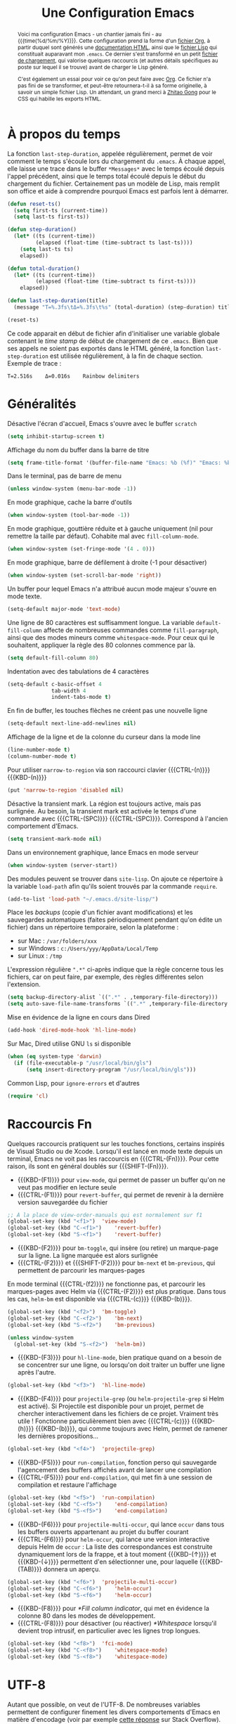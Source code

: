 #+TITLE: Une Configuration Emacs


#+BEGIN_abstract
Voici ma configuration Emacs - un chantier jamais fini - au {{{time(%d/%m/%Y)}}}. Cette configuration prend la forme d'un [[file:emacs.org][fichier Org]], à partir duquel sont générés une [[file:emacs.html][documentation HTML]], ainsi que le [[file:emacs.el][fichier Lisp]] qui constituait auparavant mon ~.emacs~. Ce dernier s'est transformé en un petit [[file:loader.el][fichier de chargement]], qui valorise quelques raccourcis (et autres détails spécifiques au poste sur lequel il se trouve) avant de charger le Lisp généré.

C'est également un essai pour voir ce qu'on peut faire avec [[http://orgmode.org/][Org]]. Ce fichier n'a pas fini de se transformer, et peut-être retournera-t-il à sa forme originelle, à savoir un simple fichier Lisp. Un attendant, un grand merci à [[http://gongzhitaao.org/orgcss][Zhitao Gong]] pour le CSS qui habille les exports HTML.
#+END_abstract

#+TOC: headlines 4

* À propos du temps

La fonction ~last-step-duration~, appelée régulièrement, permet de voir comment le temps s'écoule lors du chargement du ~.emacs~. À chaque appel, elle laisse une trace dans le buffer ~*Messages*~ avec le temps écoulé depuis l'appel précédent, ainsi que le temps total écoulé depuis le début du chargement du fichier. Certainement pas un modèle de Lisp, mais remplit son office et aide à comprendre pourquoi Emacs est parfois lent à démarrer.

#+BEGIN_SRC emacs-lisp :tangle yes
  (defun reset-ts()
    (setq first-ts (current-time))
    (setq last-ts first-ts))

  (defun step-duration()
    (let* ((ts (current-time))
		   (elapsed (float-time (time-subtract ts last-ts))))
	  (setq last-ts ts)
	  elapsed))

  (defun total-duration()
    (let* ((ts (current-time))
		   (elapsed (float-time (time-subtract ts first-ts))))
	  elapsed))

  (defun last-step-duration(title)
    (message "Τ=%.3fs\tΔ=%.3fs\t%s" (total-duration) (step-duration) title))

  (reset-ts)
#+END_SRC

Ce code apparait en début de fichier afin d'initialiser une variable globale contenant le /time stamp/ de début de chargement de ce ~.emacs~. Bien que ses appels ne soient pas exportés dans le HTML généré, la fonction ~last-step-duration~ est utilisée régulièrement, à la fin de chaque section. Exemple de trace :

#+BEGIN_EXAMPLE
Τ=2.516s	Δ=0.016s	Rainbow delimiters
#+END_EXAMPLE

* Généralités

Désactive l'écran d'accueil, Emacs s'ouvre avec le buffer ~scratch~

#+BEGIN_SRC emacs-lisp :tangle yes
  (setq inhibit-startup-screen t)
#+END_SRC

Affichage du nom du buffer dans la barre de titre

#+BEGIN_SRC emacs-lisp :tangle yes
  (setq frame-title-format '(buffer-file-name "Emacs: %b (%f)" "Emacs: %b"))
#+END_SRC

Dans le terminal, pas de barre de menu

#+BEGIN_SRC emacs-lisp :tangle yes
  (unless window-system (menu-bar-mode -1))
#+END_SRC

En mode graphique, cache la barre d'outils

#+BEGIN_SRC emacs-lisp :tangle yes
  (when window-system (tool-bar-mode -1))
#+END_SRC

En mode graphique, gouttière réduite et à gauche uniquement (nil pour remettre la taille par défaut). Cohabite mal avec ~fill-column-mode~.

#+BEGIN_SRC emacs-lisp :tangle no
  (when window-system (set-fringe-mode '(4 . 0)))
#+END_SRC

En mode graphique, barre de défilement à droite (-1 pour désactiver)

#+BEGIN_SRC emacs-lisp :tangle yes
  (when window-system (set-scroll-bar-mode 'right))
#+END_SRC

Un buffer pour lequel Emacs n'a attribué aucun mode majeur s'ouvre en mode texte.

#+BEGIN_SRC emacs-lisp :tangle yes
  (setq-default major-mode 'text-mode)
#+END_SRC

Une ligne de 80 caractères est suffisamment longue. La variable ~default-fill-column~ affecte de nombreuses commandes comme ~fill-paragraph~, ainsi que des modes mineurs comme ~whitespace-mode~. Pour ceux qui le souhaitent, appliquer la règle des 80 colonnes commence par là.

#+BEGIN_SRC emacs-lisp :tangle yes
  (setq default-fill-column 80)
#+END_SRC

Indentation avec des tabulations de 4 caractères

#+BEGIN_SRC emacs-lisp :tangle yes
  (setq-default c-basic-offset 4
			    tab-width 4
			    indent-tabs-mode t)
#+END_SRC

En fin de buffer, les touches flèches ne créent pas une nouvelle ligne

#+BEGIN_SRC emacs-lisp :tangle yes
  (setq-default next-line-add-newlines nil)
#+END_SRC

Affichage de la ligne et de la colonne du curseur dans la mode line

#+BEGIN_SRC emacs-lisp :tangle yes
  (line-number-mode t)
  (column-number-mode t)
#+END_SRC

Pour utiliser ~narrow-to-region~ via son raccourci clavier {{{CTRL-(n)}}} {{{KBD-(n)}}}

#+BEGIN_SRC emacs-lisp :tangle yes
  (put 'narrow-to-region 'disabled nil)
#+END_SRC

Désactive la transient mark. La région est toujours active, mais pas surlignée. Au besoin, la transient mark est activée le temps d'une commande avec {{{CTRL-(SPC)}}} {{{CTRL-(SPC)}}}. Correspond à l'ancien comportement d'Emacs.

#+BEGIN_SRC emacs-lisp :tangle yes
  (setq transient-mark-mode nil)
#+END_SRC

Dans un environnement graphique, lance Emacs en mode serveur

#+BEGIN_SRC emacs-lisp :tangle yes
  (when window-system (server-start))
#+END_SRC

Des modules peuvent se trouver dans ~site-lisp~. On ajoute ce répertoire à la variable ~load-path~ afin qu'ils soient trouvés par la commande ~require~.

#+BEGIN_SRC emacs-lisp :tangle yes
  (add-to-list 'load-path "~/.emacs.d/site-lisp/")
#+END_SRC

Place les /backups/ (copie d'un fichier avant modifications) et les sauvegardes automatiques (faites périodiquement pendant qu'on édite un fichier) dans un répertoire temporaire, selon la plateforme :

- sur Mac : ~/var/folders/xxx~
- sur Windows : ~c:/Users/yyy/AppData/Local/Temp~
- sur Linux : ~/tmp~

L'expression régulière ~".*"~ ci-après indique que la règle concerne tous les fichiers, car on peut faire, par exemple, des règles différentes selon l'extension.

#+BEGIN_SRC emacs-lisp :tangle yes
  (setq backup-directory-alist `((".*" . ,temporary-file-directory)))
  (setq auto-save-file-name-transforms `((".*" ,temporary-file-directory t)))
#+END_SRC

Mise en évidence de la ligne en cours dans Dired

#+BEGIN_SRC emacs-lisp :tangle yes
  (add-hook 'dired-mode-hook 'hl-line-mode)
#+END_SRC

Sur Mac, Dired utilise GNU ~ls~ si disponible

#+BEGIN_SRC emacs-lisp :tangle yes
  (when (eq system-type 'darwin)
    (if (file-executable-p "/usr/local/bin/gls")
	    (setq insert-directory-program "/usr/local/bin/gls")))
#+END_SRC

Common Lisp, pour ~ignore-errors~ et d'autres

#+BEGIN_SRC emacs-lisp :tangle yes
  (require 'cl)
#+END_SRC

#+BEGIN_SRC emacs-lisp :tangle yes :exports none
  (last-step-duration "Généralités")
#+END_SRC

* Raccourcis Fn

Quelques raccourcis pratiquent sur les touches fonctions, certains inspirés de Visual Studio ou de Xcode. Lorsqu'il est lancé en mode texte depuis un terminal, Emacs ne voit pas les raccourcis en {{{CTRL-(Fn)}}}. Pour cette raison, ils sont en général doublés sur {{{SHIFT-(Fn)}}}.

- {{{KBD-(F1)}}} pour ~view-mode~, qui permet de passer un buffer qu'on ne veut pas modifier en lecture seule
- {{{CTRL-(F1)}}} pour ~revert-buffer~, qui permet de revenir à la dernière version sauvegardée du fichier

#+BEGIN_SRC emacs-lisp :tangle yes
  ;; À la place de view-order-manuals qui est normalement sur f1
  (global-set-key (kbd "<f1>")	'view-mode)
  (global-set-key (kbd "C-<f1>")	'revert-buffer)
  (global-set-key (kbd "S-<f1>")	'revert-buffer)
#+END_SRC

- {{{KBD-(F2)}}} pour ~bm-toggle~, qui insère (ou retire) un marque-page sur la ligne. La ligne marquée est alors surlignée
- {{{CTRL-(F2)}}} et {{{SHIFT-(F2)}}} pour ~bm-next~ et ~bm-previous~, qui permettent de parcourir les marques-pages

En mode terminal {{{CTRL-(f2)}}} ne fonctionne pas, et parcourir les marques-pages avec Helm via {{{CTRL-(F2)}}} est plus pratique. Dans tous les cas, ~helm-bm~ est disponible via {{{CTRL-(c)}}} {{{KBD-(b)}}}.

#+BEGIN_SRC emacs-lisp :tangle yes
  (global-set-key (kbd "<f2>")	'bm-toggle)
  (global-set-key (kbd "C-<f2>")	'bm-next)
  (global-set-key (kbd "S-<f2>")	'bm-previous)

  (unless window-system
    (global-set-key (kbd "S-<f2>")	'helm-bm))
#+END_SRC

- {{{KBD-(F3)}}} pour ~hl-line-mode~, bien pratique quand on a besoin de se concentrer sur une ligne, ou lorsqu'on doit traiter un buffer une ligne après l'autre.

#+BEGIN_SRC emacs-lisp :tangle yes
  (global-set-key (kbd "<f3>")	'hl-line-mode)
#+END_SRC

- {{{KBD-(F4)}}} pour ~projectile-grep~ (ou ~helm-projectile-grep~ si Helm est activé). Si Projectile est disponible pour un projet, permet de chercher interactivement dans les fichiers de ce projet. Vraiment très utile ! Fonctionne particulièrement bien avec {{{CTRL-(c)}}} {{{KBD-(h)}}} {{{KBD-(b)}}}, qui comme toujours avec Helm, permet de ramener les dernières propositions...

#+BEGIN_SRC emacs-lisp :tangle yes
  (global-set-key (kbd "<f4>")	'projectile-grep)
#+END_SRC

- {{{KBD-(F5)}}} pour ~run-compilation~, fonction perso qui sauvegarde l'agencement des buffers affichés avant de lancer une compilation
- {{{CTRL-(F5)}}} pour ~end-compilation~, qui met fin à une session de compilation et restaure l'affichage

#+BEGIN_SRC emacs-lisp :tangle yes
  (global-set-key (kbd "<f5>")	'run-compilation)
  (global-set-key (kbd "C-<f5>")	'end-compilation)
  (global-set-key (kbd "S-<f5>")	'end-compilation)
#+END_SRC

- {{{KBD-(F6)}}} pour ~projectile-multi-occur~, qui lance ~occur~ dans tous les buffers ouverts appartenant au projet du buffer courant
- {{{CTRL-(F6)}}} pour ~helm-occur~, qui lance une version interactive depuis Helm de ~occur~ : La liste des correspondances est construite dynamiquement lors de la frappe, et à tout moment {{{KBD-(↑)}}} et {{{KBD-(↓)}}} permettent d'en sélectionner une, pour laquelle {{{KBD-(TAB)}}} donnera un aperçu.

#+BEGIN_SRC emacs-lisp :tangle yes
  (global-set-key (kbd "<f6>")	'projectile-multi-occur)
  (global-set-key (kbd "C-<f6>")	'helm-occur)
  (global-set-key (kbd "S-<f6>")	'helm-occur)
#+END_SRC

- {{{KBD-(F8)}}} pour [[*Fill column indicator]], qui met en évidence la colonne 80 dans les modes de développement.
- {{{CTRL-(F8)}}} pour désactiver (ou réactiver) [[*Whitespace]] lorsqu'il devient trop intrusif, en particulier avec les lignes trop longues.

#+BEGIN_SRC emacs-lisp :tangle yes
  (global-set-key (kbd "<f8>")	'fci-mode)
  (global-set-key (kbd "C-<f8>")	'whitespace-mode)
  (global-set-key (kbd "S-<f8>")	'whitespace-mode)
#+END_SRC

#+BEGIN_SRC emacs-lisp :tangle yes :exports none
  (last-step-duration "Raccourcis Fn")
#+END_SRC

* UTF-8

Autant que possible, on veut de l'UTF-8. De nombreuses variables permettent de configurer finement les divers comportements d'Emacs en matière d'encodage (voir par exemple [[https://stackoverflow.com/a/2903256][cette réponse]] sur Stack Overflow). Mais la simple directive ~set-language-environment~ réalise un paramétrage par défaut satisfaisant.

#+BEGIN_SRC emacs-lisp :tangle yes
  (set-language-environment 'utf-8)
#+END_SRC

#+BEGIN_SRC emacs-lisp :tangle yes :exports none
  (last-step-duration "UTF-8")
#+END_SRC

* Navigation dans les buffers

Lorsqu'on navigue dans les buffers, on préfère sauter les buffers ouverts automatiquement par Dired, Helm, ou autre, comme ~*compilation*~ par exemple. On définit pour cela la fonction ~navigate-nostar-buffer~, qui cherche le prochain buffer ne commençant pas par ~*~ (ou le précédent si appelé avec un argument).

#+BEGIN_SRC emacs-lisp :tangle yes
  (defun navigate-nostar-buffer (&optional previous)
    "Navigate to next \"no star\" buffer, or previous one if PREVIOUS is t."
    (let ((start-buffer (buffer-name)))
	  (cl-flet ((next-f () (if previous (next-buffer) (previous-buffer))))
	    (next-f)
	    (while
		    (and (string-match-p "^\*" (buffer-name))
			     (not (equal start-buffer (buffer-name))))
		  (next-f)))))

  (defun navigate-next-nostar-buffer ()
    "Navigate to next \"no star\" buffer."
    (interactive)
    (navigate-nostar-buffer))

  (defun navigate-previous-nostar-buffer ()
    "Navigate to previous \"no star\" buffer."
    (interactive)
    (navigate-nostar-buffer t))
#+END_SRC

Puis on utilise [[https://www.gnu.org/software/emacs/manual/html_node/elisp/Remapping-Commands.html][~remap~]] pour réaffecter les raccourcis de ~next-buffer~ et ~previous-buffer~, {{{CTRL-(x)}}} {{{KBD-(←)}}} et {{{CTRL-(x)}}} {{{KBD-(→)}}} respectivement.

#+BEGIN_SRC emacs-lisp :tangle yes
  (global-set-key [remap next-buffer] 'navigate-next-nostar-buffer)
  (global-set-key [remap previous-buffer] 'navigate-previous-nostar-buffer)
#+END_SRC

#+BEGIN_SRC emacs-lisp :tangle yes :exports none
  (last-step-duration "Navigation dans les buffers")
#+END_SRC

* Compilation

Définit ~run-compilation~ et ~end-compilation~ qui sauvegardent et restaurent l'affichage des buffers lors d'une séance de compilation : Si l'on doit faire plusieurs allers / retours entre le buffer de compilation et les sources, pour comprendre et corriger les erreurs, on peut ensuite restaurer son environnement de travail.

#+BEGIN_SRC emacs-lisp :tangle yes
  (defun get-compilation-buffer ()
    "Get the compilation buffer, or nil if it does not exist."
    ;; Voir aussi `compilation-buffer-name-function'
    (car (cl-remove-if-not
		  (lambda (b)
		    (equal "*compilation*" (buffer-name b)))
		  (buffer-list))))

  (defun get-compilation-layout-register ()
    "Returns the register used to save the layout before compilation,
  and restore it later."
    (message "get-compilation-layout-register ()")
    ;; It seems we can use more than one letter register !
    'comp-layout-reg)

  (defun start-new-compilation ()
    "Prompt for command and run a new compilation"
    ;; Passer en plein écran
    ;; (let ((current-prefix-arg '(4)))	; C-u
    ;; (call-interactively 'compile)))
    (call-interactively 'compile))

  (defun return-to-compilation ()
    "Get compilation buffer back in full screen"
    ;; Relancer la compil automatiquement ?
    (switch-to-buffer (get-compilation-buffer))
    (delete-other-windows))

  (setq ongoing-compilation-session nil)

  (defun start-compilation-session ()
    "Save layout and start a new compilation session"
    (frame-configuration-to-register (get-compilation-layout-register))
    (start-new-compilation)
    (setq ongoing-compilation-session t))

  (defun end-compilation-session ()
    "Restore pre-compilation layout and terminate compilation session"
    ;; Supprimer le buffer de compil ?
    (setq ongoing-compilation-session nil)
    (jump-to-register (get-compilation-layout-register)))

  (defun run-compilation ()
    "Start new compilation session or restore an old one"
    (interactive)
    (if (and ongoing-compilation-session (get-compilation-buffer))
	    (return-to-compilation)
	  (start-compilation-session)))

  (defun end-compilation ()
    "Terminate a compilation session"
    (interactive)
    (if ongoing-compilation-session
	    (end-compilation-session)))
#+END_SRC

Le buffer ~*compilation*~ défile jusqu'à la première erreur

#+BEGIN_SRC emacs-lisp :tangle yes
  (setq compilation-scroll-output 'first-error)
#+END_SRC

Dans ce buffer, un clic sur une erreur emmène dans les sources, et {{{KBD-(g)}}} permet de relancer une nouvelle compilation.

#+BEGIN_SRC emacs-lisp :tangle yes :exports none
  (last-step-duration "Compilation")
#+END_SRC

* Copier/coller

Le bouton du milieu colle le texte au niveau du point, sans le déplacer

#+BEGIN_SRC emacs-lisp :tangle yes
  (setq mouse-yank-at-point t)
#+END_SRC

Lorsqu'on copie depuis Emacs alors qu'une autre application avait placé du texte dans le presse-papier, ce texte est ajouté au kill ring avant d'être remplacé. Très pratique, car cela évite de perdre du texte copié, par exemple depuis internet, avant d'avoir eu le temps de l'utiliser.

#+BEGIN_SRC emacs-lisp :tangle yes
  (setq save-interprogram-paste-before-kill t)
#+END_SRC

Le texte surligné est automatiquement copié dans le kill ring

#+BEGIN_SRC emacs-lisp :tangle yes
  (setq mouse-drag-copy-region t)
#+END_SRC

#+BEGIN_SRC emacs-lisp :tangle yes :exports none
  (last-step-duration "Copier/coller")
#+END_SRC

* Parenthèses et Cie

Lorsque le curseur est sur une parenthèse ouvrante, ou immédiatement derrière une parenthèse fermante, la paire de parenthèses est surlignée. De même avec les accolades et les crochets.

#+BEGIN_SRC emacs-lisp :tangle yes
  (show-paren-mode 1)
#+END_SRC

Éventuellement, si on veut surligner également l'expression entre parenthèses

#+BEGIN_SRC emacs-lisp :tangle no
  (setq show-paren-style 'expression)
#+END_SRC

Les parenthèses sont surlignées en bleu. Voir aussi [[*Rainbow delimiters]].

#+BEGIN_SRC emacs-lisp :tangle yes
  (set-face-background 'show-paren-match "#b5d5ff")
#+END_SRC

#+BEGIN_SRC emacs-lisp :tangle yes :exports none
  (last-step-duration "Parenthèses et Cie")
#+END_SRC

* Suggestions

J'ai beaucoup utilisé (et apprécié) ~iswitchb-mode~, et lorsqu'il est devenu obsolète, j'ai tenté de le remplacer par ~icomplete-mode~, mais ce n'était convaincant, si bien que j'utilise maintenant [[*Helm]]. Cette configuration (que je n'utilise plus) est ce que j'ai pu obtenir de mieux, avec un comportement ressemblant à ~iswitchb-mode~.

#+BEGIN_SRC emacs-lisp :tangle no
  (icomplete-mode)
#+END_SRC

Suggère les buffers sur un {{{CTRL-(x)}}} {{{KBD-(b)}}} avant qu'on commence à taper

#+BEGIN_SRC emacs-lisp :tangle no
  (setq icomplete-show-matches-on-no-input t)
#+END_SRC

Ignore la casse lorsqu'on demande à compléter avec {{{KBD-(TAB)}}}

#+BEGIN_SRC emacs-lisp :tangle no
  (setq read-buffer-completion-ignore-case t)
#+END_SRC

Met en évidence dans le minibuffer le candidat qui pourrait être sélectionné

#+BEGIN_SRC emacs-lisp :tangle no
  (copy-face 'minibuffer-prompt 'icomplete-first-match)
#+END_SRC

Contourne les problèmes liés au buffer par défaut. En particulier, prend le premier élément de la liste, sélectionné avec {{{CTRL-(s)}}} et {{{CTRL-(r)}}}, sans qu'on ait commencé à saisir le nom d'un buffer. Voir réouverture du bug [[http://lists.gnu.org/archive/html/emacs-devel/2015-05/msg00473.html][#17545]].

#+BEGIN_SRC emacs-lisp :tangle no
  (defun my-icomplete-forward-completions ()
    "Step forward completions by one entry."
    (interactive)
    (progn (setq minibuffer-default nil)
           (icomplete-forward-completions)))

  (defun my-icomplete-backward-completions ()
    "Step backward completions by one entry."
    (interactive)
    (progn (setq minibuffer-default nil)
		   (icomplete-backward-completions)))

  (defun my-minibuffer-force-complete-and-exit ()
    "Select the current completion."
    (interactive)
    (progn (setq minibuffer-default nil)
		   (minibuffer-force-complete-and-exit)))

  ;;Configure des raccourcis ressemblant à ceux de iswitchb
  (when (boundp 'icomplete-minibuffer-map)
    (let ((map icomplete-minibuffer-map))
	  (define-key map (kbd "C-s") 'my-icomplete-forward-completions)
	  (define-key map (kbd "C-r") 'my-icomplete-backward-completions)
	  (define-key map (kbd "C-j") 'my-minibuffer-force-complete-and-exit)
	  (define-key map (kbd "C-<return>") 'my-minibuffer-force-complete-and-exit)
	  ))
#+END_SRC

#+BEGIN_SRC emacs-lisp :tangle no :exports none
  (last-step-duration "Suggestions")
#+END_SRC

* Mise à jour du path

C'est parfois utile d'enrichir un peu le path utilisé par Emacs. Il y a en fait plusieurs chemins, dont ces deux variables :

- ~exec-path~, qui est le path utilisé par Emacs pour chercher les binaires
- ~PATH~, qui est le path transmis aux commandes lancées par Emacs

Pour ma part je les traite ensembles, avec la fonction ~add-to-exec-paths~, qui
ajoute (s'il existe) à la fin des deux paths le répertoire passé en argument :

#+BEGIN_SRC emacs-lisp :tangle yes
  ;; TODO - Filtrer les doublons
  (defun add-to-exec-paths(some-folder)
    (interactive)
    (cond
     ((file-exists-p some-folder)
	  (add-to-list 'exec-path some-folder)
	  ;;(message "exec-path=%s" exec-path)
	  (setenv "PATH" (concat (getenv "PATH") ":" some-folder))
	  ;;(message "PATH=%s" (getenv "PATH"))
	  (message "Added '%s' to PATH and exec-path" some-folder))))
#+END_SRC

Reste à ajouter quelques répertoires, selon ses habitudes...

#+BEGIN_SRC emacs-lisp :tangle yes
  (add-to-exec-paths "~/scripts")
  (add-to-exec-paths "~/local/bin")
  (add-to-exec-paths "/usr/bin")
  (add-to-exec-paths "/usr/local/bin")
  (add-to-exec-paths "/opt/local/bin")
#+END_SRC

#+BEGIN_SRC emacs-lisp :tangle yes :exports none
  (last-step-duration "Maj du path")
#+END_SRC

* Valorisation du proxy

On cherche d'abord le proxy dans le fichier de configuration ~~/.emacs.d/proxy.el~ :

#+BEGIN_SRC emacs-lisp :tangle yes
  (setq my-proxy ())

  (if (file-exists-p "~/.emacs.d/proxy.el")
	  (progn
	    (load-file "~/.emacs.d/proxy.el")))
#+END_SRC

Si ce fichier existe, il contient une simple ligne, telle que :

#+BEGIN_SRC emacs-lisp :tangle no
  (setq my-proxy 'proxy.mon.domaine.fr:80)
#+END_SRC

Si l'on ne l'a pas trouvé, on cherche dans l'environnement la variable ~http_proxy~

#+BEGIN_SRC emacs-lisp :tangle yes
  (unless my-proxy (setq my-proxy (getenv "http_proxy")))
#+END_SRC

On valorise correctement ~url-proxy-services~ et on affiche le proxy utilisé

#+BEGIN_SRC emacs-lisp :tangle yes
  (if my-proxy
	  (progn
	    (setq url-proxy-services (list (cons "http" (symbol-name my-proxy))))
	    (message "Set HTTP proxy to '%s'" my-proxy)))
#+END_SRC

Voir la doc d'[[http://www.emacswiki.org/emacs/UrlPackage#toc6][Url Package]] sur EmacsWiki pour plus d'infos sur les proxys.

#+BEGIN_SRC emacs-lisp :tangle yes :exports none
  (last-step-duration "Valorisation du proxy")
#+END_SRC

* Ajustements à l'OS

#+BEGIN_SRC emacs-lisp :tangle yes :exports none
  (cond
#+END_SRC

Selon la plateforme, on effectue quelques ajustements, en particulier sur les polices de caractères.

** Sous Linux

#+BEGIN_SRC emacs-lisp :tangle yes :exports none
  ((string-match "linux" system-configuration)
   (progn
     (message "Tweak Emacs for Linux")
#+END_SRC

Fonte du terminal Xfce

#+BEGIN_SRC emacs-lisp :tangle yes
  (set-default-font "Liberation Mono 10" t t)
#+END_SRC

#+BEGIN_SRC emacs-lisp :tangle yes :exports none
  ))
#+END_SRC

** Sous Mac

#+BEGIN_SRC emacs-lisp :tangle yes :exports none
  ((string-match "apple" system-configuration)
   (progn
     (message "Tweak Emacs for Mac")
#+END_SRC

Réaffectation des touches à problèmes sur Mac :
- {{{KBD-(cmd)}}} devient {{{KBD-(meta)}}}
- {{{KBD-(alt)}}} permet les raccourcis pour {{{KBD-(|)}}}, {{{KBD-(~)}}} et cie.

#+BEGIN_SRC emacs-lisp :tangle yes
  (setq mac-option-key-is-meta nil)
  (setq mac-command-key-is-meta t)
  (setq mac-command-modifier 'meta)
  (setq mac-option-modifier nil)
#+END_SRC

Fonte Xcode

#+BEGIN_SRC emacs-lisp :tangle yes
  (set-face-font
   'menu "-apple-menlo-medium-r-normal--11-110-72-72-m-110-iso10646-1")
  (set-face-font
   'default "-apple-menlo-medium-r-normal--11-110-72-72-m-110-iso10646-1")
#+END_SRC

#+BEGIN_SRC emacs-lisp :tangle yes :exports none
  )))
#+END_SRC

#+BEGIN_SRC emacs-lisp :tangle yes :exports none
  (last-step-duration "Ajustements à l'OS")
#+END_SRC

* Require

Un wrapper pour ~require~, qui n'empêche pas le chargement du ~.emacs~ lorsqu'un module n'est pas disponible, et génère des traces dans ~*Messages*~, avec en cas de succès, le temps passé par Emacs pour charger le module.

#+BEGIN_SRC emacs-lisp :tangle yes
  (defun my-require(feature)
    (condition-case nil
	    (let ((ts (current-time)))
		  (progn
		    (require feature)
		    (let ((elapsed (float-time (time-subtract (current-time) ts))))
			  (message "Successfully load '%s' in %.3fs" feature elapsed))))
	  (file-error
	   (progn (message "Fail to load required feature '%s'" feature) nil))))
#+END_SRC

Il s'utilise ainsi :

#+BEGIN_SRC emacs-lisp :tangle no
  (when (my-require 'package-xxx)
    (message "Do foo")
    (message "Do bar")
    (message "Do baz"))
#+END_SRC

~my-require~ est largement utilisé dans la suite de ce fichier, mais afin de ne pas avoir partout un niveau d'indentation, le ~when~ est sous-entendu, et n'est pas exporté dans le HTML. Le code apparait donc ainsi :

#+BEGIN_SRC emacs-lisp :tangle no
  (my-require 'package-xxx)
  (message "Do foo")
  (message "Do bar")
  (message "Do baz")
#+END_SRC

C'est-à-dire comme avec un ~require~ classique. Exemple de traces :

#+BEGIN_EXAMPLE
Fail to load required feature ’p4’
Successfully load ’rainbow-mode’ in 0.031s
#+END_EXAMPLE

On peut aussi utiliser le /soft require/, qui ne génère pas d'erreur quand le module n'est pas trouvé :

#+BEGIN_SRC emacs-lisp :tangle no
  (require 'package-foobar nil t)
#+END_SRC

#+BEGIN_SRC emacs-lisp :tangle yes :exports none
  (last-step-duration "Require")
#+END_SRC

* Gestionnaire de paquets

#+BEGIN_SRC emacs-lisp :tangle yes :exports none
  (when
#+END_SRC

Charge le gestionnaire de paquets

#+BEGIN_SRC emacs-lisp :tangle yes
  (my-require 'package)
#+END_SRC

On peut ensuite ajouter des sources de paquets, qui viendront alimenter la liste affichée par ~package-list-packages~.

Milkypostman’s Emacs Lisp Package Archive ([[http://melpa.org][MELPA]]), une source de paquets à avoir, la seule que j'ajoute systématiquement.

#+BEGIN_SRC emacs-lisp :tangle yes
  (add-to-list 'package-archives
               '("MELPA" . "http://melpa.milkbox.net/packages/") t)
#+END_SRC

Pour ceux qui veulent une version bien à jour de [[http://orgmode.org][Org]], la source dédiée est pratique également.

#+BEGIN_SRC emacs-lisp :tangle yes
  (add-to-list 'package-archives
               '("Org" . "https://orgmode.org/elpa/") t)
#+END_SRC

En cas de problème avec les paquets, on peut supprimer le répertoire où tout est installé : ~~/.emacs.d/elpa/archives/melpa/archive-contents~.

[[https://marmalade-repo.org][Marmelade]] une autre source de paquets intéressante, moins dynamique que Melpa ces derniers temps, mais avec avec un système de validation différent.

#+BEGIN_SRC emacs-lisp :tangle no
  (add-to-list 'package-archives
               '("Marmalade" . "http://marmalade-repo.org/packages/") t)
#+END_SRC

GNU Emacs Lisp Package Archive ([[http://elpa.gnu.org][ELPA]]) est la source de paquets officielle d'Emacs.

#+BEGIN_SRC emacs-lisp :tangle no
  (add-to-list 'package-archives
               '("GNU" . "http://elpa.gnu.org/packages/") t)
#+END_SRC

[[http://orgmode.org][Org]] dispose également de sa propre source, pour ceux qui veulent garder très à jour ce paquet majeur.

#+BEGIN_SRC emacs-lisp :tangle no
  (add-to-list 'package-archives
               '("Org" . "http://orgmode.org/elpa/") t)
#+END_SRC

Initialise le gestionnaire de paquet. Avec Helm, on peut utiliser ~helm-list-elisp-packages~ via {{{CTRL-(c)}}} {{{KBD-(h)}}} {{{KBD-(@)}}}

#+BEGIN_SRC emacs-lisp :tangle yes
  (package-initialize)
#+END_SRC

#+BEGIN_SRC emacs-lisp :tangle yes :exports none
  )
#+END_SRC

#+BEGIN_SRC emacs-lisp :tangle yes :exports none
  (last-step-duration "Gestionnaire de paquets")
#+END_SRC

* Thème Leuven

Les couleurs par défaut d'Emacs fonctionnent mal lorsqu'il est lancé en mode texte dans un terminal à fond noir, car les couleurs foncées de la mise en évidence de syntaxe ne ressortent pas. Le thème Leuven, sur fond blanc, est très bien intégré à Emacs (et particulièrement à [[*Org]]), lisible et agréable en mode texte comme en mode graphique. Le gestionnaire de package initilisé, on regarde si Leuven est disponible, et si oui, on le charge.

#+BEGIN_SRC emacs-lisp :tangle yes
  (if (member 'leuven-theme (mapcar 'car package-alist))
      (load-theme 'leuven t))
#+END_SRC

* TabTab minor mode

Une tentative pour changer le comportement de la touche {{{KBD-(TAB)}}} dans les fichiers CMake :
- {{{KBD-(TAB)}}} ne sert plus à indenter la ligne, mais aligne le texte sur le prochain arrêt de tabulation
- {{{SHIFT-(TAB)}}} remplit la fonction opposée, et aligne le texte sur l'arrêt de tabulation précédent

#+BEGIN_SRC emacs-lisp :tangle yes
  (defun prev-tab-to-tab-stop ()
    "Remove spaces or tabs to next defined tab-stop column."
    (interactive)
    (and abbrev-mode (= (char-syntax (preceding-char)) ?w)
	     (expand-abbrev))
    (let ((nexttab (indent-next-tab-stop (current-column) t)))
	  (delete-horizontal-space t)
	  (indent-to nexttab)))

  (define-minor-mode tab-tab-mode
    "Tab-to-tab in both directions"
    :lighter " TTm"
    :keymap (let ((map (make-sparse-keymap)))
			  (define-key map (kbd "<tab>") 'tab-to-tab-stop)
			  (define-key map (kbd "S-<tab>") 'prev-tab-to-tab-stop)
			  map))

  (add-hook 'cmake-mode-hook 'tab-tab-mode)
#+END_SRC

Cependant ça ne fonctionne pas très bien, car ~cmake-mode~ n'a pas l'air de prendre en compte la /key-map/. Et d'ailleurs si l'on tente d'installer les raccourcis avec un hook, ça ne fonctionne pas non plus...

#+BEGIN_SRC emacs-lisp :tangle no
  (add-hook 'cmake-mode-hook (local-set-key (kbd "<tab>") 'tab-to-tab-stop))
#+END_SRC

À creuser donc. Voir [[http://nullprogram.com/blog/2013/02/06][How to Make an Emacs Minor Mode]] pour un tutoriel clair et bien fait.

#+BEGIN_SRC emacs-lisp :tangle yes :exports none
  (last-step-duration "TabTab minor mode")
#+END_SRC

* Auto Complete

#+BEGIN_SRC emacs-lisp :tangle yes :exports none
  (when
#+END_SRC

[[https://github.com/auto-complete/auto-complete/blob/master/doc/manual.md][Auto Complete]] présente dans un menu en mode texte différents choix pour compléter le texte au point. Simple et efficace !

#+BEGIN_SRC emacs-lisp :tangle yes
  (my-require 'auto-complete-config)
#+END_SRC

Les choix proposés proviennent d'un certain nombre de sources ; on utilise les sources par défaut, vérifiables avec {{{META-(:)}}} ~ac-sources~

#+BEGIN_SRC emacs-lisp :tangle yes
  (ac-config-default)
#+END_SRC

Auto Complete ne s'active pas automatiquement dans tous les modes, mais seulement dans ceux listés dans ~ac-modes~. Cette liste contient par défaut la majorité des modes où Auto Complete est intéressant, mais on peut quand même rajouter quelques uns :

#+BEGIN_SRC emacs-lisp :tangle yes
  (add-to-list 'ac-modes 'cmake-mode)
  (add-to-list 'ac-modes 'org-mode)
  (add-to-list 'ac-modes 'text-mode)
#+END_SRC

Active Auto Complete dans tous les modes sélectionnés

#+BEGIN_SRC emacs-lisp :tangle yes
  (global-auto-complete-mode t)
#+END_SRC

Le menu s'affiche sur demande, et non sur temporisation, avec le raccourci habituel {{{META-(/)}}}

#+BEGIN_SRC emacs-lisp :tangle yes
  (setq ac-auto-start nil)
  (global-set-key (kbd "M-/") 'auto-complete)
#+END_SRC

{{{CTRL-(s)}}} permet de filtrer une sous-chaine dans le menu

#+BEGIN_SRC emacs-lisp :tangle yes :exports none
  )
#+END_SRC

#+BEGIN_SRC emacs-lisp :tangle yes
(setq ac-use-menu-map t)
#+END_SRC

** Recherche approximative

On souhaite profiter de la recherche approximative, dans le cas d'un préfix mal orthographié ou écrit en abrégé.

#+BEGIN_SRC emacs-lisp :tangle yes
(setq ac-use-fuzzy t)
#+END_SRC

 Cela fonctionne au minimum avec le contenu du buffer courant, mais manifestement pas avec les autres sources. Et même avec le buffer courant, il semblerait que Fuzzy ait ses raisons, que la raison ignore : soit le fichier texte contenant cette seule ligne

#+BEGIN_EXAMPLE
aaaaaaaabbbbccd
#+END_EXAMPLE

Diverses tentatives pour compléter ce mot donnent les résultats suivants

| préfix erroné | résultat |
|---------------+----------|
| aaaab         | échoue   |
| aaaaab        | ok       |
| aaaabb        | échoue   |
| aaaaabc       | échoue   |
| aaaaabbc      | ok       |

Nécessite le paquet ~fuzzy~ pour fonctionner une fois de temps en temps.

** Intégration à Helm

Intègre Auto Complete à Helm, et permet d'avoir avec {{{CTRL-(:)}}} dans un buffer helm, le contenu du menu qu'on aurait eu avec {{{META-(/)}}}. Nécessite le paquet ~ac-helm~.

#+BEGIN_SRC emacs-lisp :tangle yes
(global-set-key (kbd "C-:") 'ac-complete-with-helm)
#+END_SRC

** Source pour completion-at-point

Une source pour ~completion-at-point~, très utile par exemple pour ~rust-mode~ avec Racer. Nécessite le paquet [[https://github.com/syohex/emacs-ac-capf][~ac-capf~]].

#+BEGIN_SRC emacs-lisp :tangle yes
(add-hook 'prog-mode-hook 'ac-capf-setup)
#+END_SRC


#+BEGIN_SRC emacs-lisp :tangle yes :exports none
  (last-step-duration "Auto Complete")
#+END_SRC

* Bookmarks

#+BEGIN_SRC emacs-lisp :tangle yes :exports none
  (when
#+END_SRC

Marque-pages à la Visual Studio : la ligne marquée est surlignée, et l'on peut ensuite naviguer d'un marque-page à l'autre. Beaucoup d'autres fonctionnalités très pratiques comme mettre les marque-pages automatiquement avec une expression régulière, par exemple pour explorer des logs.

#+BEGIN_SRC emacs-lisp :tangle yes
  (my-require 'bm)
#+END_SRC

On parcourt avec ~bm-next~ et ~bm-previous~ l'ensemble des marque-pages de tous les buffers, et pas juste ceux du buffer courant.

#+BEGIN_SRC emacs-lisp :tangle yes
  (setq bm-cycle-all-buffers t)
#+END_SRC

On surligne les lignes marquées en fuchsia, comme avec un coup de Stabilo !

#+BEGIN_SRC emacs-lisp :tangle yes
  (custom-set-faces
   '(bm-face ((t (:background "#ffafff")))))
#+END_SRC

#+BEGIN_SRC emacs-lisp :tangle yes :exports none
  )
#+END_SRC

#+BEGIN_SRC emacs-lisp :tangle yes :exports none
  (last-step-duration "Bookmarks")
#+END_SRC

* C & C++

Accolades ouvrantes alignées sous le mot clé

#+BEGIN_SRC emacs-lisp :tangle yes
  (c-set-offset (quote substatement-open) 0)
#+END_SRC

Ouvre les ~.h~ comme du C++, et non comme du C

#+BEGIN_SRC emacs-lisp :tangle yes
  (setq auto-mode-alist (append '(("\.h$" . c++-mode)) auto-mode-alist))
#+END_SRC

#+BEGIN_SRC emacs-lisp :tangle yes :exports none
  (last-step-duration "C & C++")
#+END_SRC

** Global

#+BEGIN_SRC emacs-lisp :tangle yes :exports none
  (when
#+END_SRC

Une configuration simple pour GNU Global, en remplacement du vénérable Etags, et qui fonctionne un peu moins mal que ce dernier avec C++.

#+BEGIN_SRC emacs-lisp :tangle yes
  (my-require 'ggtags)
  (add-hook 'c-mode-common-hook 'ggtags-mode)
#+END_SRC

Reprend les raccourcis usuels d'Etags:

- {{{META-(.)}}} pour aller à la définition d'un symbole
- {{{META-(*)}}} pour revenir d'où on vient

#+BEGIN_SRC emacs-lisp :tangle yes
  (add-hook 'c-mode-common-hook (lambda () (local-set-key (kbd "M-.") 'gtags-find-tag)))
  (add-hook 'c-mode-common-hook (lambda () (local-set-key (kbd "M-*") 'pop-tag-mark)))
#+END_SRC

Global, comme la plupart des autres outils d'indexation, ne fonctionne pas très bien avec C++, et nécessite en plus d'être configuré et périodiquement relancé... Il se trouve que ~helm-projectile-grep~ fonctionne tellement bien, que je n'utilise presque plus que ça pour naviguer dans les projets.

#+BEGIN_SRC emacs-lisp :tangle yes :exports none
  )
#+END_SRC

#+BEGIN_SRC emacs-lisp :tangle yes :exports none
  (last-step-duration "Global")
#+END_SRC

* Column Marker

#+BEGIN_SRC emacs-lisp :tangle no :exports none
  (when
#+END_SRC

Surligne les caractères qui tombent sur certaines colonnes. On peut configurer plusieurs colonnes, par exemple à 70 et 80 caractères. Visuellement moins réussi que [[* Fill column indicator]], mais cause moins de problèmes de compatibilité que ce dernier. Je le garde dans ma configuration, mais je ne l'utilise plus.

#+BEGIN_SRC emacs-lisp :tangle no
  (my-require 'column-marker)
#+END_SRC

Si l'on est dans un mode de programmation, surligne le caractère tombant après la 80^e colonne.

#+BEGIN_SRC emacs-lisp :tangle no
  (add-hook 'prog-mode-hook
            (lambda () (interactive) (column-marker-1 80)))
#+END_SRC

#+BEGIN_SRC emacs-lisp :tangle yes :exports none
  (last-step-duration "Column Marker")
#+END_SRC

* CMake

#+BEGIN_SRC emacs-lisp :tangle yes :exports none
  (when
#+END_SRC

Le mode majeur pour éditer les fichiers CMake. Perfectible à mon avis, mais utile quand même. Plus d'informations sur le [[http://www.cmake.org/Wiki/CMake/Editors/Emacs][wiki]] de Kitware dédié à CMake.

#+BEGIN_SRC emacs-lisp :tangle yes
  (my-require 'cmake-mode)
#+END_SRC

Les fichiers CMake habituels s'ouvrent avec ~cmake-mode~

#+BEGIN_SRC emacs-lisp :tangle yes
  (setq auto-mode-alist
        (append '(("CMakeLists\\.txt\\'" . cmake-mode))
                '(("\\.cmake\\'" . cmake-mode))
                auto-mode-alist))
#+END_SRC

Pas d'indentation automatique, en particulier après {{{KBD-(Enter)}}}

#+BEGIN_SRC emacs-lisp :tangle yes
  (add-hook 'cmake-mode-hook (lambda () (electric-indent-mode -1)))
#+END_SRC

#+BEGIN_SRC emacs-lisp :tangle yes :exports none
  )
#+END_SRC

#+BEGIN_SRC emacs-lisp :tangle yes :exports none
  (last-step-duration "CMake")
#+END_SRC

* DTrace

#+BEGIN_SRC emacs-lisp :tangle yes :exports none
  (when
#+END_SRC

Un mode majeur pour DTrace, très bel outil d'instrumentation et d'analyse issu de Sun, à l'avenir bien incertain. Il reste utile sur macOS puisqu'il est derrière [[https://developer.apple.com/library/content/documentation/DeveloperTools/Conceptual/InstrumentsUserGuide][Instruments]]. Plus d'infos sur le [[http://dtrace.org/blogs/ahl/tag/dtrace][blog]] de l'un de ses auteurs.

#+BEGIN_SRC emacs-lisp :tangle yes
  (my-require 'dtrace-script-mode)
#+END_SRC

Les fichiers ~.d~ sont des scripts DTrace et s'ouvrent avec ~dtrace-script-mode~

#+BEGIN_SRC emacs-lisp :tangle yes
  (setq auto-mode-alist
        (append '(("\\.d\\'" . dtrace-script-mode))
                auto-mode-alist))
#+END_SRC

#+BEGIN_SRC emacs-lisp :tangle yes :exports none
  )
#+END_SRC

#+BEGIN_SRC emacs-lisp :tangle yes :exports none
  (last-step-duration "DTrace")
#+END_SRC

* EasyPG Assistant

#+BEGIN_SRC emacs-lisp :tangle yes :exports none
  (when
#+END_SRC

Une interface à GnuPG pour Emacs, qui permet entre autres de manipuler des fichiers cryptés. GnuPG doit être installé et configuré sur la machine.

#+BEGIN_SRC emacs-lisp :tangle yes
  (my-require 'epa-file)
#+END_SRC

Rend transparent la lecture et l'écriture des fichiers ~.gpg~

#+BEGIN_SRC emacs-lisp :tangle yes
  (epa-file-enable)
#+END_SRC

Indique à EasyPG une clé par défaut, afin qu'il ne pose pas la question à chaque sauvegarde d'un fichier. Je vous laisse mettre la vôtre !

#+BEGIN_SRC emacs-lisp :tangle yes
  (setq epa-file-encrypt-to "julien.montmartin@fastmail.fm")
#+END_SRC

Fonctionne bien aussi dans une variable en début de fichier :

#+BEGIN_SRC emacs-lisp :tangle no
  -*- epa-file-encrypt-to: ("julien.montmartin@fastmail.fm") -*-
#+END_SRC

#+BEGIN_SRC emacs-lisp :tangle yes :exports none
  )
#+END_SRC

#+BEGIN_SRC emacs-lisp :tangle yes :exports none
  (last-step-duration "EasyPG Assistant")
#+END_SRC

* Ediff

Un mode très pratique pour gérer les diffs.

Les fichiers à comparer sont ouverts cote à cote, et non pas l'un en dessous de l'autre. On aurait presque envie de dire que la fenêtre est partagée verticalement, mais pour une obscure raison, la fonction concernée s'appelle au contraire ~split-window-horizontally~.

#+BEGIN_SRC emacs-lisp :tangle yes
  (setq ediff-split-window-function 'split-window-horizontally)
#+END_SRC

Ediff n'ouvre pas de nouvelle fenêtre, tout se passe dans la fenêtre courante, en mode graphique comme en mode texte.

#+BEGIN_SRC emacs-lisp :tangle yes
  (setq ediff-window-setup-function 'ediff-setup-windows-plain)
#+END_SRC

#+BEGIN_SRC emacs-lisp :tangle yes :exports none
  (last-step-duration "Ediff")
#+END_SRC

* Find File At Point

Sur un {{{CTRL-(x)}}} {{{CTRL-(f)}}} FFAP essaie de deviner le fichier à ouvrir en fonction du texte sous le curseur, ce qui fonctionne avec les includes par exemple.

Active FFAP et remplace quelques raccourcis comme {{{CTRL-(x)}}} {{{CTRL-(f)}}}

#+BEGIN_SRC emacs-lisp :tangle yes
  (ffap-bindings)
#+END_SRC

Avant [[*Projectile]], FFAP était très pratique pour passer d'un ~.h~ à un ~.cpp~. Mais comme la recherche s'effectue sur la base de chemins prédéfinis, ça ne fonctionne pas bien avec les hiérarchies un peu compliquées.

J'utilisais {{{CTRL-(t)}}} (avec un 't' comme /toggle/) pour basculer entre source et entête, mais je réserve maintenant ce raccourci pour ~'projectile-find-other-file~, plus efficace dès lors qu'on a un dépôt qui puisse faire office de projet.

#+BEGIN_SRC emacs-lisp :tangle no
  (global-set-key (kbd "C-t") (quote ff-find-other-file))
#+END_SRC

Ajoute quelques chemins usuels pour trouver les sources et les entêtes

#+BEGIN_SRC emacs-lisp :tangle yes
  (setq ff-search-directories
        '("." ".."
          "./src" "./include"
          "../src" "../include"
          "../src/*"  "../include/*"
          "../../src" "../../include"))
#+END_SRC

#+BEGIN_SRC emacs-lisp :tangle yes :exports none
  (last-step-duration "Find File At Point")
#+END_SRC

* Fill column indicator

Mode qui permet de visualiser la 80^e colonne (ou n'importe quelle autre). Pratique, mais pas sans inconvénients. Mes préférés : <<fci-sucks>>

- casse les menus d'~auto-complete~
- casse l'export HTML des fichiers [[*Org]]
- copie-colle des pipes depuis le terminal

#+BEGIN_SRC emacs-lisp :tangle no :exports none
  (when
#+END_SRC

Avoir besoin de ~fci-mode~, c'est devoir choisir entre la peste et le choléra (n'ayons pas peur des mots !).

#+BEGIN_SRC emacs-lisp :tangle yes
  (ignore-errors (my-require 'fill-column-indicator))
#+END_SRC

Matérialise la colonne 80

#+BEGIN_SRC emacs-lisp :tangle yes
  (setq-default fci-rule-column 80)
#+END_SRC

Active FCI dans tous les modes de développement

#+BEGIN_SRC emacs-lisp :tangle no
  (add-hook 'prog-mode-hook 'fci-mode)
#+END_SRC

#+BEGIN_SRC emacs-lisp :tangle no :exports none
  )
#+END_SRC

#+BEGIN_SRC emacs-lisp :tangle no :exports none
  (last-step-duration "Fill column indicator")
#+END_SRC

* Graphviz

#+BEGIN_SRC emacs-lisp :tangle yes :exports none
  (when
#+END_SRC

Mode majeur pour éditer les fichiers Graphviz, outil très pratique pour dessiner des graphes ou des diagrammes de classe. S'intègre très bien à [[*Org]], ce qui ne gâche rien !

#+BEGIN_SRC emacs-lisp :tangle yes
  (my-require 'graphviz-dot-mode)
#+END_SRC

Pour effectuer un rendu depuis Emacs avec {{{CTRL-(c)}}} {{{KBD-(v)}}}

#+BEGIN_SRC emacs-lisp :tangle yes
  (define-key graphviz-dot-mode-map (kbd "C-c v") 'graphviz-dot-preview)
#+END_SRC

#+BEGIN_SRC emacs-lisp :tangle yes :exports none
  )
#+END_SRC

#+BEGIN_SRC emacs-lisp :tangle yes :exports none
  (last-step-duration "Graphviz")
#+END_SRC

* Helm

#+BEGIN_SRC emacs-lisp :tangle yes :exports none
  (when
#+END_SRC

[[https://github.com/emacs-helm/helm/wiki][Helm]] - Un framework plus qu'un simple module, de suggestion et d'aide à la sélection. S'appliquera bientôt à tous les aspects d'Emacs. Beaucoup plus intrusif que son principal concurrent, [[https://www.emacswiki.org/emacs/InteractivelyDoThings][Ido]], il change radicalement l'expérience utilisateur, et j'ai mis du temps à sauter le pas. Si ce n'est pas déjà fait, je vous encourage à faire de même ! En plus du nombre incroyable de fonctionnalités simplifiées et enrichies, Helm favorise la découverte et l'exploration d'Emacs. Que du bon en fin de compte !

#+BEGIN_SRC emacs-lisp :tangle yes
  (my-require 'helm)
#+END_SRC

Pas nécessaire d'après la doc, mais certaines versions fonctionnent mieux avec !

#+BEGIN_SRC emacs-lisp :tangle yes
  (require 'helm-config)
#+END_SRC

Préfixe pour les commandes Helm, remplace {{{CTRL-(x)}}} {{{KBD-(c)}}} (à faire avant que Helm ne soit chargé)

#+BEGIN_SRC emacs-lisp :tangle yes
  (global-set-key (kbd "C-c h") 'helm-command-prefix)
  (global-unset-key (kbd "C-x c"))
#+END_SRC

Le traditionnel {{{META-(x)}}} appelle la version Helm de ~execute-extended-command~. Beaucoup de raccourcis appellent des commandes ainsi redéfinies. En particulier :

- {{{CTRL-(x)}}} {{{CTRL-(f)}}} permet parcourir et sélectionner les fichiers avec ~helm-find-files~
- {{{CTRL-(x)}}} {{{KBD-(r)}}} {{{KBD-(b)}}} permet de parcourir et sélectionner ses marque-pages avec ~helm-filtered-bookmarks~

#+BEGIN_SRC emacs-lisp :tangle yes
  (global-set-key (kbd "M-x") 'helm-M-x)
  (global-set-key (kbd "C-x C-f") 'helm-find-files)
  (global-set-key (kbd "C-x r b") 'helm-filtered-bookmarks)
#+END_SRC

Dans un buffer Helm, {{{KBD-(TAB)}}} essaye de compléter ce qui peut l'être

#+BEGIN_SRC emacs-lisp :tangle yes
  (define-key helm-map (kbd "<tab>") 'helm-execute-persistent-action)
#+END_SRC

Pour lister les actions, à la place de {{{KBD-(TAB)}}}

#+BEGIN_SRC emacs-lisp :tangle yes
  (define-key helm-map (kbd "C-z") 'helm-select-action)
#+END_SRC

Dans un chemin, sélectionne immédiatement un répertoire dès lors qu'il est le seul à correspondre à la saisie

#+BEGIN_SRC emacs-lisp :tangle yes
  (setq helm-ff-auto-update-initial-value t)
#+END_SRC

S'il est disponible, on utilise cURL pour télécharger des données

#+BEGIN_SRC emacs-lisp :tangle yes
  (when (executable-find "curl")
    (setq helm-net-prefer-curl t))
#+END_SRC

Ouvre le buffer Helm en partageant le buffer courant (partage horizontal)

#+BEGIN_SRC emacs-lisp :tangle yes
  (setq helm-split-window-in-side-p t)
#+END_SRC

Quand on arrive à la fin des candidats, on boucle et on retourne au début

#+BEGIN_SRC emacs-lisp :tangle yes
  (setq helm-move-to-line-cycle-in-source t)
#+END_SRC

Une couleur plus discrète pour les répertoires ~.~ et ~..~. La couleur par défaut est trop foncée : Elle donne l'impression qu'ils sont toujours sélectionnés quand on préfèrerait au contraire moins les voir.

#+BEGIN_SRC emacs-lisp :tangle yes
  (custom-set-faces
   '(helm-ff-dotted-directory ((t (:foreground "DimGrey")))))
#+END_SRC

Finalement, on active Helm

#+BEGIN_SRC emacs-lisp :tangle yes
  (helm-mode t)
#+END_SRC

Pour plus de lecture, voir cette introduction à Helm : [[http://tuhdo.github.io/helm-intro.html][A Package in a league of its own]].

#+BEGIN_SRC emacs-lisp :tangle yes :exports none
  )
#+END_SRC


#+BEGIN_SRC emacs-lisp :tangle yes :exports none
  (last-step-duration "Helm")
#+END_SRC

* Htmlize

Ce paquet définit ~htmlize-buffer~, qui permet d'exporter un buffer en HTML, tout en respectant la mise en évidence de syntaxe réalisée par Emacs. Simple et efficace, même si [[*Org]], avec ses blocs ~#+BEGIN_SRC~ et ~#+END_SRC~, offre souvent une bonne alternative.

#+BEGIN_SRC emacs-lisp :tangle yes
  (my-require 'htmlize)
#+END_SRC

#+BEGIN_SRC emacs-lisp :tangle yes :exports none
  (last-step-duration "Htmlize")
#+END_SRC

* Idle HighLight Mode

#+BEGIN_SRC emacs-lisp :tangle yes :exports none
  (when
#+END_SRC

Après un petit temps d'inactivité, surligne toutes les occurrences du mot se trouvant sous le curseur. Notepad++ fait cela par défaut. Très pratique pour voir où un symbole est utilisé, et repérer les fautes de frappe.

#+BEGIN_SRC emacs-lisp :tangle yes
  (my-require 'idle-highlight-mode)
#+END_SRC

Ce mode mineur est activé dans tous les modes de développement.

#+BEGIN_SRC emacs-lisp :tangle yes
  (add-hook 'prog-mode-hook (lambda () (idle-highlight-mode t)))
#+END_SRC

#+BEGIN_SRC emacs-lisp :tangle yes :exports none
  )
#+END_SRC

#+BEGIN_SRC emacs-lisp :tangle yes :exports none
  (last-step-duration "Idle HighLight Mode")
#+END_SRC

* Emacs Lisp

Dans les contextes où il y a du Lisp, on affiche les éventuelles informations disponibles sur une fonction ou une variable dans la zone d'écho, c.à.d à l'emplacement du minibuffer.

#+BEGIN_SRC emacs-lisp :tangle yes
  (add-hook 'emacs-lisp-mode-hook 'eldoc-mode)
  (add-hook 'lisp-interaction-mode-hook 'eldoc-mode)
  (add-hook 'ielm-mode-hook 'eldoc-mode)
#+END_SRC

IELM est un mode assez utile pour tester des petits bouts de Lisp. Il s'agit d'un Read-Eval-Print-Loop comme en ont la plupart des langages interprétés. Une très courte introduction dans ce billet [[http://emacs-fu.blogspot.fr/2011/03/ielm-repl-for-emacs.html][IELM: a REPL for emacs]].

#+BEGIN_SRC emacs-lisp :tangle yes :exports none
  (last-step-duration "Lisp")
#+END_SRC

* Magit

#+BEGIN_SRC emacs-lisp :tangle yes :exports none
  (if (executable-find "git")
      (progn (when
#+END_SRC

Un module à essayer si vous êtes utilisateur de Git et d'Emacs. On ne charge ce module que si la commande ~git~ est présente, pour éviter une bête erreur qui paralyse Emacs au démarrage.

#+BEGIN_SRC emacs-lisp :tangle yes
  (my-require 'magit)
#+END_SRC

La plupart des opérations dans Magit commencent par le buffer ~status~ accessible par le raccourci {{{CTRL-(x)}}} {{{KBD-(g)}}}.

#+BEGIN_SRC emacs-lisp :tangle yes
  (global-set-key (kbd "C-x g") 'magit-status)
#+END_SRC

#+BEGIN_SRC emacs-lisp :tangle yes :exports none
  )))
#+END_SRC

#+BEGIN_SRC emacs-lisp :tangle yes :exports none
  (last-step-duration "Magit")
#+END_SRC

* MMM Mode

#+BEGIN_SRC emacs-lisp :tangle yes :exports none
  (when
#+END_SRC

Permet de faire cohabiter plusieurs modes majeurs dans un même buffer.

#+BEGIN_SRC emacs-lisp :tangle yes
  (my-require 'mmm-auto)
#+END_SRC

Reparse un buffer qui a été modifié dès qu'Emacs a un peu de temps

#+BEGIN_SRC emacs-lisp :tangle yes
  (setq mmm-parse-when-idle t)
#+END_SRC

Ce mode n'est pas activé automatiquement, mais uniquement dans les buffer pour lesquels on va définir une règle de sous mode

#+BEGIN_SRC emacs-lisp :tangle yes
  (setq mmm-global-mode 'sometimes)
#+END_SRC

Définit la règle here-doc qui active le mode ~shell-script-mode~ entre les motifs ~<<EOF~ et ~^EOF~, qui délimitent habituellement un /here document/

#+BEGIN_SRC emacs-lisp :tangle yes
  (mmm-add-classes
   '((here-doc
      :submode shell-script-mode
      :front "<<EOF"
      :back "^EOF")))
#+END_SRC

La règle here-doc est activée dans les buffers qui sont dans le très élémentaire mode ~text-mode~ (sans critère d'extension)

#+BEGIN_SRC emacs-lisp :tangle yes
  (mmm-add-mode-ext-class 'text-mode nil 'here-doc)
#+END_SRC

#+BEGIN_SRC emacs-lisp :tangle yes :exports none
  )
#+END_SRC

#+BEGIN_SRC emacs-lisp :tangle yes :exports none
  (last-step-duration "MMM Mode")
#+END_SRC

* Org

Un autre mode exceptionnel. Au départ un /outliner/, puis un outil de publication avec environnement de /literate programming/, mais aussi de GTD, de suivi de temps, un agenda, etc.

Les lignes ne sont pas tronquées. Plus pratique comme ça, tant pis pour les tableaux !

#+BEGIN_SRC emacs-lisp :tangle yes
  (setq org-startup-truncated nil)
#+END_SRC

Les lignes sont indentées selon leur profondeur dans l'arborescence

#+BEGIN_SRC emacs-lisp :tangle yes
  (setq org-startup-indented t)
#+END_SRC

Dans les blocs de code, on veut la mise en évidence de syntaxe, et l'on utilise la touche {{{KBD-(TAB)}}} pour indenter (et non pour insérer une tabulation)

#+BEGIN_SRC emacs-lisp :tangle yes
  (setq org-src-fontify-natively t)
  (setq org-src-tab-acts-natively t)
#+END_SRC

Les blocs de code sont évalués sans demande de confirmation, ainsi que les liens spéciaux qui exécutent du shell ou du Lisp

#+BEGIN_SRC emacs-lisp :tangle yes
  (setq org-confirm-babel-evaluate nil)
  (setq org-confirm-shell-link-function nil)
  (setq org-confirm-elisp-link-function nil)
#+END_SRC

Sauf indication contraire, les éléments de texte générés par Org sont en français

#+Begin_SRC emacs-lisp :tangle yes
  (setq org-export-default-language "fr")
#+END_SRC

Concernant l'export (en HTML par exemple) :
- On ne veut pas que les titres des sections soient numérotés
- Au-delà de trois niveaux de titres, on préfère des listes
- On ne veut pas d'auteur (valorisé par Org avec le nom de l'utilisateur)

#+BEGIN_SRC emacs-lisp :tangle yes
  (setq org-export-with-section-numbers nil)
  (setq org-export-headline-levels 3)
  (setq org-export-with-author nil)
#+END_SRC

Dans le cas particulier de l'export HTML, on veut également que la mise en évidence de syntaxe soit faite à l'aide d'un fichier CSS à part. C'est particulièrement utile avec le mode batch dans lequel les attributs des polices ne sont pas chargés. On peut produire un fichier CSS de référence avec la commande `org-html-htmlize-generate-css`.

#+BEGIN_SRC emacs-lisp :tangle yes
  (setq org-html-htmlize-output-type 'css)
#+END_SRC

** Mise à jour

La dernière version d'Org n'est en général pas celle qui est livrée avec Emacs. Il faut la mettre à jour avec le gestionnaire de paquets. Pour une raison que j'ignore, Org n'est pas listé comme /built-in/, mais quand on l'installe manuellement, le gestionnaire de paquet indique bien "shadowing a built-in package".

Ensuite, en cas de bug suspect, il se peut qu'il faille supprimer les fichiers lisp précompilés se trouvant dans ~~/.emacs.d/elpa/org-x.y.z~, relancer Emacs, puis les générer à nouveau avec ~byte-recompile-directory~.

#+BEGIN_SRC emacs-lisp :tangle yes :exports none
  (last-step-duration "Org Mode")
#+END_SRC

* Perforce

#+BEGIN_SRC emacs-lisp :tangle yes :exports none
  (when
#+END_SRC

Permet d'utiliser Perforce depuis Emacs, principalement pour sortir des fichiers. Conventionnellement, les fichiers sont en lecture seule. Lorsqu'il les sort, Perforce les passe en lecture / écriture.

#+BEGIN_SRC emacs-lisp :tangle yes
  (my-require 'p4)
#+END_SRC

Le client Perforce en ligne de commande doit être correctement configuré. Le fichier caché ~.P4CONFIG~ contient les informations de connexion.

#+BEGIN_SRC emacs-lisp :tangle yes
  (setenv "P4CONFIG" ".P4CONFIG")
#+END_SRC

Lorsqu'elle doit sortir un fichier, la commande Perforce cherche les informations de connexion dans le répertoire du fichier, puis dans son répertoire parent, etc. Jusqu'à la racine. Un bon endroit pour placer le fichier ~.P4CONFIG~ est donc la racine du dépôt Perforce.

Ce fichier contient par exemple les informations de connexion suivantes :

#+BEGIN_EXAMPLE
P4PASSWD=xxxxxxxx
P4CLIENT=precise-dell-jmo
P4USER=julien.montmartin
P4PORT=srv-sources:1666
#+END_EXAMPLE

#+BEGIN_SRC emacs-lisp :tangle yes :exports none
  )
#+END_SRC

#+BEGIN_SRC emacs-lisp :tangle yes :exports none
  (last-step-duration "Perforce")
#+END_SRC

* Prettify Symbols

~prettify-symbols-mode~ permet de remplacer certaines séquences par un caractère composé (ou de faire des ligatures, pour reprendre la terminologie d'autres éditeurs). Par exemple, lorsqu'on écrit ~a<=b~, Emacs affiche ~a≤b~. Les séquences à /enjoliver/ sont définies par la liste ~prettify-symbols-alist~, que chaque mode majeur est susceptible d'enrichir. Dans la pratique toutefois, elle semble vide la plupart du temps. Voici donc quelques ajouts  faits au niveau de ~prog-mode~, dont tous les modes de développement dérivés profiteront.

#+BEGIN_SRC emacs-lisp :tangle yes
  (add-hook 'prog-mode-hook
            (lambda ()
              (push '("/=" . ?≠) prettify-symbols-alist)
              (push '("!=" . ?≠) prettify-symbols-alist)
              (push '("==" . ?⩵) prettify-symbols-alist)
              (push '("&&" . ?∧) prettify-symbols-alist)
              (push '("||" . ?∨) prettify-symbols-alist)
              (push '("<=" . ?≤) prettify-symbols-alist)
              (push '(">=" . ?≥) prettify-symbols-alist)
              (push '("<<" . ?≪) prettify-symbols-alist)
              (push '(">>" . ?≫) prettify-symbols-alist)
              (push '("::" . ?∷) prettify-symbols-alist)
              (push '("->" . ?→) prettify-symbols-alist)
              (push '("=>" . ?⇒) prettify-symbols-alist)
              (push '("and" . ?∧) prettify-symbols-alist)
              (push '("not" . ?¬) prettify-symbols-alist)
              (push '("or" . ?∨) prettify-symbols-alist)
              ))
#+END_SRC

Pour fixer les idées, voici ce à quoi ça ressemble sur quelques lignes de C++

#+BEGIN_SRC C++ :tangle no
  void foo(std∷pair<int, int>* p)
  {
      //Print something if first != second
      if(p ≠ nullptr ∧ (p→first ≠ p→second))
          std∷cout ≪ p→first « "!=" ≪ p→second « std∷endl;
  }
#+END_SRC

On note que les séquences ne sont pas remplacées dans les chaines de caractères ni dans les commentaires. Elles ne sont pas non plus exportées par [[*Org]] (j'ai modifié cet exemple à la main). Par ailleurs, la longueur des lignes reste correctement calculée, ce qui /facilite/ la cohabitation avec les paquets comme ~fci-mode~. Il reste quelques petits problèmes, comme une petite /marche/ sur la limite pour les lignes trop longues, mais avec ~fci-mode~, il faut savoir faire des [[fci-sucks][compromis]]...

J'utilise Prettify Symbols depuis peu de temps, il est donc encore en phase de test. Pour l'instant, on l'active dans tous les modes qui le supportent.

#+BEGIN_SRC emacs-lisp :tangle yes
  (global-prettify-symbols-mode t)
#+END_SRC


#+BEGIN_SRC emacs-lisp :tangle yes :exports none
  (last-step-duration "Prettify Symbols")
#+END_SRC

* Projectile

#+BEGIN_SRC emacs-lisp :tangle yes :exports none
  (when
#+END_SRC

Un module qui fournit une fonctionnalité bien pratique : regrouper les fichiers d'un même projet. Lorsqu'on ouvre un fichier, Projectile cherche un dépôt (via la présence d'un ~.git~ ou autre) dans le répertoire du fichier ouvert, puis dans ses répertoires parents.

S'il identifie un dépôt, Projectile considère que tous les fichiers du dépôt font partie d'un même projet, et fournit des fonctions pour les traiter ensemble.

#+BEGIN_SRC emacs-lisp :tangle yes
  (my-require 'projectile)
#+END_SRC

Active Projectile dans tous les modes le supportant

#+BEGIN_SRC emacs-lisp :tangle yes
  (projectile-global-mode)
#+END_SRC

Raccourci {{{CTRL-(t)}}} pour ~projectile-find-other-file~ qui ouvre un fichier associé : Si, par exemple, on est dans un buffer visitant ~foo.h~, Projectile cherche dans le projet ~foo.c~, et l'ouvre s'il le trouve. J'utilisais avant [[*Find File At Point]] pour cette fonctionnalité, mais je trouve maintenant Projectile plus efficace.

#+BEGIN_SRC emacs-lisp :tangle yes
  (global-set-key (kbd "C-t") 'projectile-find-other-file)
#+END_SRC

Projectile utilise Helm pour l'aide à la sélection

#+BEGIN_SRC emacs-lisp :tangle yes
  (setq projectile-completion-system 'helm)
#+END_SRC

Active les raccourcis Helm pour les fonctions Projectile. Il semblerait qu'il faille installer le paquet ~helm-projectile~, mais qu'il ne soit pas nécessaire ensuite de faire un require dessus...

#+BEGIN_SRC emacs-lisp :tangle yes
  (helm-projectile-on)
#+END_SRC

#+BEGIN_SRC emacs-lisp :tangle yes :exports none
  )
#+END_SRC

#+BEGIN_SRC emacs-lisp :tangle yes :exports none
  (last-step-duration "Projectile")
#+END_SRC

* Qt

Pour ceux qui développent avec Qt, la fonction ~generate-qt-includes~ appelle un petit morceau de shell qui essaie de générer la liste des entêtes nécessaires aux types Qt utilisés. Sans doute pas parfait (tente régulièrement d'inclure QStringLiteral), mais mieux que rien !

#+BEGIN_SRC emacs-lisp :tangle yes
  (defun generate-qt-includes ()
      "Insert a list of Qt includes matching Qt types found in this buffer"
	  (interactive)
	  (shell-command-on-region
	   (point-min) (point-max)
	   ;; Pourquoi ne peut-on pas mettre le pipe en début de ligne ?
	   "sed 's/\#.*include.*<.*>/#include <header>/' |
  sed 's://.*:// comment:' |
  sed -n 's/.*\\(Q[A-Z][a-zA-Z]*\\).*/#include <\\1>/p' |
  sort | uniq" )
    (insert-buffer "*Shell Command Output*"))
#+END_SRC

Le raccourci {{{META-(#)}}} appelle ~generate-qt-includes~

#+BEGIN_SRC emacs-lisp :tangle yes
  (global-set-key (kbd "M-#") 'generate-qt-includes)
#+END_SRC

#+BEGIN_SRC emacs-lisp :tangle yes :exports none
  (last-step-duration "Qt")
#+END_SRC

* Rainbow delimiters

#+BEGIN_SRC emacs-lisp :tangle yes :exports none
  (when
#+END_SRC

Met en évidence les symboles ouvrants et fermants, comme les parenthèses, les accolades ou les crochets, avec des couleurs appariées. Raffiné et élégant !

#+BEGIN_SRC emacs-lisp :tangle yes
  (my-require 'rainbow-delimiters)
#+END_SRC

Exemple avec des parenthèses :

#+BEGIN_SRC emacs-lisp :tangle no
  (when (foo (bar (baz t))))
#+END_SRC

Active cette fonctionnalité dans tous les modes de développement

#+BEGIN_SRC emacs-lisp :tangle yes
  (add-hook 'prog-mode-hook 'rainbow-delimiters-mode)
#+END_SRC

#+BEGIN_SRC emacs-lisp :tangle yes :exports none
  )
#+END_SRC

#+BEGIN_SRC emacs-lisp :tangle yes :exports none
  (last-step-duration "Rainbow delimiters")
#+END_SRC

* Rainbow mode

#+BEGIN_SRC emacs-lisp :tangle yes :exports none
  (when
#+END_SRC

Cherche dans un buffer les chaines représentant une couleur, et les surligne avec cette couleur. Quelquefois il devine mal et surligne des couleurs qui n'en sont pas, mais ça reste très pratique, et joli, ce qui ne gâche rien ! L'essayer c'est l'adopter.

#+BEGIN_SRC emacs-lisp :tangle yes
  (my-require 'rainbow-mode)
#+END_SRC

Quelques exemples de couleurs reconnues :

#+BEGIN_SRC emacs-lisp :tangle no
  (message "De la couleur ! #ffafff #F5DEB3 #def DeepPink")
#+END_SRC

Active cette fonctionnalité dans tous les modes de développement

#+BEGIN_SRC emacs-lisp :tangle yes
  (add-hook 'prog-mode-hook 'rainbow-mode)
#+END_SRC

#+BEGIN_SRC emacs-lisp :tangle yes :exports none
  )
#+END_SRC

#+BEGIN_SRC emacs-lisp :tangle yes :exports none
  (last-step-duration "Rainbow mode")
#+END_SRC

* Related

#+BEGIN_SRC emacs-lisp :tangle yes :exports none
  (when
#+END_SRC

Package [[https://github.com/julien-montmartin/related][perso]], disponible sur Melpa. Related simplifie les noms des buffers pour obtenir une base, et tous les buffers ayant la même base forment un groupe.

- {{{CTRL-(x)}}} {{{KBD-(↑)}}} appelle ~related-switch-forward~ et passe au prochain buffer du groupe
- {{{CTRL-(x)}}} {{{KBD-(↓)}}} appelle ~related-switch-backward~ et revient au précédent buffer du groupe

Related permet de naviguer facilement parmi des buffers qui vont ensemble. Par exemple si les trois fichiers suivants sont ouverts :

- ~/path/to/include/foo.h~
- ~/path/to/source/foo.c~
- ~/path/to/doc/foo.org~

On peut passer de l'un à l'autre avec {{{CTRL-(x)}}} {{{KBD-(↑)}}} : ~foo.h~ → ~foo.c~ → ~foo.org~ → ~foo.h~ etc.

#+BEGIN_SRC emacs-lisp :tangle yes
  (my-require 'related)
#+END_SRC

Active Related, qui est un mode mineur global

#+BEGIN_SRC emacs-lisp :tangle yes
  (related-mode)
#+END_SRC

{{{CTRL-(x)}}} {{{KBD-(END)}}} propose de choisir un buffer du groupe, en utilisant Helm, s'il est activé

#+BEGIN_SRC emacs-lisp :tangle yes
  (global-set-key (kbd "C-x <end>") 'related-switch-buffer )
#+END_SRC

#+BEGIN_SRC emacs-lisp :tangle yes :exports none
  )
#+END_SRC

#+BEGIN_SRC emacs-lisp :tangle yes :exports none
  (last-step-duration "Related")
#+END_SRC

* Rust

#+BEGIN_SRC emacs-lisp :tangle no :exports none
  (when
#+END_SRC

Rust dispose d'un très bon support dans Emacs, au travers des paquets suivants :
- ~rust-mode~ : mode majeur pour Rust, mise en évidence de syntaxe et c^ie.
- ~cargo~ : raccourcis clavier pour piloter Cargo, le /front-end/ à tout faire de Rust
- ~flycheck-rust~ : mise en évidence des erreurs au fil de la saisie
- ~ob-rust~ : exécution des blocs de code Rust dans Org avec Babel
- ~racer~ : support de Racer, outil externe d'indexation du code

#+BEGIN_SRC emacs-lisp :tangle yes
(my-require 'rust-mode)
(my-require 'cargo)
(my-require 'flycheck-rust)
(my-require 'ob-rust)
(my-require 'racer)
#+END_SRC

On ajoute un peu de configuration pour Racer afin d'avoir les raccourcis habituels {{{META-(.)}}} et {{{META-(*)}}} pour aller à la définition d'un symbol et revenir.

#+BEGIN_SRC emacs-lisp :tangle yes
(add-hook 'rust-mode-hook 'racer-mode)
(add-hook 'rust-mode-hook (lambda () (local-set-key (kbd "M-.") 'racer-find-definition)))
(add-hook 'rust-mode-hook (lambda () (local-set-key (kbd "M-*") 'pop-tag-mark)))
#+END_SRC

On peut également utiliser {{{CTRL-META-(i)}}} pour invoquer ~completion-at-point~, qui ouvre dans un buffer Helm une liste des définitions appropriées trouvées par Racer. Cette liste est plus intéressante que le menu d'Auto Complete, qui se contente des symboles, et non de leurs définitions complètes.

Racer doit évidemment être installé, configuré, et sur le PATH. On peut vérifier que son installation est fonctionnelle en lançant depuis le terminal une commande ~racer complete~ :

#+BEGIN_EXAMPLE
racer complete std::io::B
MATCH BufRead,1375,10,[...]/rust/src/libstd/io/mod.rs,Trait,pub trait BufRead: Read
MATCH Bytes,1995,11,[...]/rust/src/libstd/io/mod.rs,Struct,pub struct Bytes<R>
MATCH BufReader,56,11,[...]/rust/src/libstd/io/buffered.rs,Struct,pub struct BufReader<R>
MATCH BufWriter,420,11,[...]/rust/src/libstd/io/buffered.rs,Struct,pub struct BufWriter<W: Write>
#+END_EXAMPLE

rust-indent-offset to equal tab-width

#+BEGIN_SRC emacs-lisp :tangle yes :exports none
  (last-step-duration "Rust")
#+END_SRC

* Shell scripts

Les fichiers en ~.sh~ s'ouvrent avec ~shell-script-mode~, indépendamment de leur /shebang/. Pour une raison qui reste à déterminer, cette ligne ne fonctionne pas quand elle se trouve au début de ce fichier de configuration.

#+BEGIN_SRC emacs-lisp :tangle yes
  (add-to-list 'auto-mode-alist '("\\.sh\\'" . sh-mode))
#+END_SRC

#+BEGIN_SRC emacs-lisp :tangle yes :exports none
  (last-step-duration "Shell scripts")
#+END_SRC

* Souris

La molette de la souris fait défiler les lignes deux par deux

#+BEGIN_SRC emacs-lisp :tangle yes
  (setq mouse-wheel-scroll-amount '(2))
#+END_SRC

Le défilement à l'écran suit la molette, et le pas reste constant quand elle accélère

#+BEGIN_SRC emacs-lisp :tangle yes
  (setq mouse-wheel-progressive-speed nil)
#+END_SRC

#+BEGIN_SRC emacs-lisp :tangle yes :exports none
  (last-step-duration "Souris")
#+END_SRC

* Tcl

Ouvre les ~.tm~ comme des modules Tcl

#+BEGIN_SRC emacs-lisp :tangle yes
  (setq auto-mode-alist (append '(("\.tm$" . tcl-mode)) auto-mode-alist))
#+END_SRC

* Tramp

Transfère les fichiers en utilisant ssh, plutôt que ftp

#+BEGIN_SRC emacs-lisp :tangle yes
  (setq tramp-default-method "ssh")
#+END_SRC

#+BEGIN_SRC emacs-lisp :tangle yes :exports none
  (last-step-duration "Tramp")
#+END_SRC

* Unfill

#+BEGIN_SRC emacs-lisp :tangle yes :exports none
  (when
#+END_SRC

La fonction ~fill~ permet de découper correctement les lignes trop longues, et le paquet ~unfill~ fournit la fonction inverse, celle qui recolle les lignes. Et même mieux, ce paquet fournit également ~unfill-toggle~, qui passe d'un état à l'autre. Si simple et tellement utile ! Travaille sur la région si elle est définie, sur le paragraphe sinon.

#+BEGIN_SRC emacs-lisp :tangle yes
  (my-require 'unfill)
#+END_SRC

Le raccourci par défaut pour ~fill~ est remplacé sans états d'âme

#+BEGIN_SRC emacs-lisp :tangle yes
  (global-set-key (kbd "M-q") 'unfill-toggle)
#+END_SRC

#+BEGIN_SRC emacs-lisp :tangle yes :exports none
  )
#+END_SRC

#+BEGIN_SRC emacs-lisp :tangle yes :exports none
  (last-step-duration "Unfill")
#+END_SRC

* Uniquify

#+BEGIN_SRC emacs-lisp :tangle yes :exports none
  (when
#+END_SRC

Génère des libellés plus pertinents pour les buffers de mêmes noms

#+BEGIN_SRC emacs-lisp :tangle yes
  (my-require 'uniquify)
#+END_SRC

Soit les fichiers ~xxx/yyy/foo.txt~ et ~zzz/ttt/foo.txt~ tous les deux ouverts dans des buffers. Plutôt que d'avoir deux buffers affichant ~foo.txt~, on aura avec la méthode ~post-forward~ les libellés ~foo.txt|xxx/yyy~ et ~foo.txt|zzz/ttt~

#+BEGIN_SRC emacs-lisp :tangle yes
  (setq uniquify-buffer-name-style 'post-forward)
#+END_SRC

#+BEGIN_SRC emacs-lisp :tangle yes :exports none
  )
#+END_SRC

#+BEGIN_SRC emacs-lisp :tangle yes :exports none
  (last-step-duration "Uniquify")
#+END_SRC

* Whitespace

#+BEGIN_SRC emacs-lisp :tangle yes :exports none
  (when
#+END_SRC

Un mode mineur qui permet de visualiser les espaces, de nettoyer les lignes blanches, ou encore de visualiser les lignes trop longues. Très paramétrable.

#+BEGIN_SRC emacs-lisp :tangle yes
  (my-require 'whitespace)
#+END_SRC

La variable ~whitespace-style~ contrôle les types d'espaces qui seront affichés. La première valeur, ~face~, est particulière et active la mise en évidence des espaces en changeant leur couleur de fond. Viennent ensuite :

- ~trailing~, qui met en évidence les espaces inutiles en fin de ligne
- ~lines~, qui met en évidence les lignes, essentiellement vides, ne contenant que des espaces, ainsi que les lignes trop longues (voir ~whitespace-line-column~)
- ~empty~, qui met en évidence les lignes vides en début et fin de fichier

#+BEGIN_SRC emacs-lisp :tangle yes
  (setq whitespace-style '(face trailing lines empty))
#+END_SRC

{{{CTRL-(h)}}} {{{KBD-(o)}}} avec le curseur sur ~whitespace-style~ vous emmènera vers la doc qui énumère toutes les catégories d'espaces. À noter que les espaces ne sont pas nécessairement mis en évidence en surlignant leur couleur de fond : on peut également les remplacer et afficher par exemple "›" à la place d'une tabulation.

Lorsqu'on sauvegarde un fichier, on veut que les espaces soient automatiquement remis en ordre : Suppression des lignes vides en début ou fin de fichier, des espaces qui ne servent à rien, application des politiques de tabulation vs espace, etc. Attention au diff la première fois qu'on fait ça sur un fichier.

#+BEGIN_SRC emacs-lisp :tangle yes
  (add-hook 'before-save-hook 'whitespace-cleanup)
#+END_SRC

Active whitespace-mode dans tous les modes de développement

#+BEGIN_SRC emacs-lisp :tangle no
  (add-hook 'prog-mode-hook 'whitespace-mode)
#+END_SRC

#+BEGIN_SRC emacs-lisp :tangle yes :exports none
  )
#+END_SRC

#+BEGIN_SRC emacs-lisp :tangle yes :exports none
  (last-step-duration "Whitespace")
#+END_SRC

* XML

Une fonction pour remettre en forme du XML. Prise sur le site de [[http://blog.bookworm.at/2007/03/pretty-print-xml-with-emacs.html][Benjamin Ferrari]].

#+BEGIN_SRC emacs-lisp :tangle yes
  (defun pretty-print-xml-region (begin end)
    "Pretty format XML markup in region. You need to have nxml-mode
  http://www.emacswiki.org/cgi-bin/wiki/NxmlMode installed to do
  this.  The function inserts linebreaks to separate tags that have
  nothing but whitespace between them.  It then indents the markup
  by using nxml's indentation rules."
    (interactive "r")
    (save-excursion
	  (nxml-mode)
	  (goto-char begin)
	  ;; split <foo><foo> or </foo><foo>, but not <foo></foo>
	  (while (search-forward-regexp ">[ \t]*<[^/]" end t)
	    (backward-char 2) (insert "\n") (incf end))
	  ;; split <foo/></foo> and </foo></foo>
	  (goto-char begin)
	  (while (search-forward-regexp "<.*?/.*?>[ \t]*<" end t)
	    (backward-char) (insert "\n") (incf end))
	  (indent-region begin end nil)
	  (normal-mode))
    (message "All indented!"))
#+END_SRC

#+BEGIN_SRC emacs-lisp :tangle yes :exports none
  (last-step-duration "XML")
#+END_SRC

* Installation automatique

Finalement, pour simplifier la configuration d'Emacs sur une nouvelle machine, la fonction my-setup installe automatiquement la plupart des paquets utilisés ici. La plupart seulement, car pour certains, il est quand même préférable de voir au cas par cas s'ils sont nécessaires. Inspiré de [[https://stackoverflow.com/a/10093312][cette réponse]] sur Stack Overflow.

#+BEGIN_SRC emacs-lisp :tangle yes
  (defun my-setup()
    (add-to-list 'package-archives
                 '("MELPA" . "http://melpa.milkbox.net/packages/") t)
    ;;(unless package-archive-contents
    ;;  (package-refresh-contents))
    (package-refresh-contents)
    (dolist (package '(ac-capf
                       ac-helm
                       auto-complete-config
                       bm
                       cargo
                       cmake-mode
                       column-marker
                       epa-file
                       fill-column-indicator
                       flycheck-rust
                       fuzzy
                       ggtags
                       graphviz-dot-mode
                       helm
                       helm-projectile
                       htmlize
                       idle-highlight-mode
                       leuven
                       magit
                       mmm-mode
                       ob-rust
                       projectile
                       racer
                       rainbow-delimiters
                       rainbow-mode
                       related
                       rust-mode
                       unfill
                       uniquify
                       whitespace))
        (message "---> %s" package)
        (unless (package-installed-p package)
          (ignore-errors
            (package-install package)))))
#+END_SRC


#+BEGIN_EXPORT html
<br/>
<p class="my-footer"><small>
Valider les
<a href="http://validator.w3.org/checklink?uri=julien-montmartin.github.io/dot.emacs">liens</a>, le
<a href="http://validator.w3.org/check?uri=julien-montmartin.github.io/dot.emacs">markup</a>, ou le
<a href="http://jigsaw.w3.org/css-validator/validator?uri=julien-montmartin.github.io/dot.emacs">css</a>
</small></p>
<br/>
#+END_EXPORT

#+OPTIONS: toc:nil d:nil html-postamble:nil

#+HTML_HEAD: <link rel="stylesheet" type="text/css" href="css/org.css"/>

#+HTML_HEAD: <style type="text/css">
#+HTML_HEAD: /*Tdm sur 3 colonnes*/
#+HTML_HEAD: #text-table-of-contents {
#+HTML_HEAD:	padding: 1em;
#+HTML_HEAD:	column-count: 3;
#+HTML_HEAD:	column-gap: 1em;
#+HTML_HEAD: }
#+HTML_HEAD: /*Corrige le pb des liens qui sautent dans la tdm*/
#+HTML_HEAD: #text-table-of-contents a {
#+HTML_HEAD:	border-bottom: 1px dotted;
#+HTML_HEAD:	border-bottom-color: transparent;
#+HTML_HEAD: }
#+HTML_HEAD: #text-table-of-contents a:hover {
#+HTML_HEAD:	border-bottom-color: #035;
#+HTML_HEAD: }
#+HTML_HEAD: </style>

#+MACRO: KBD- @@html:<kbd>$1</kbd>@@@@ascii:$1​@@
#+MACRO: CTRL- @@html:<kbd>C</kbd>-<kbd>$1</kbd>@@@@ascii:C-$1​@@
#+MACRO: SHIFT- @@html:<kbd>S</kbd>-<kbd>$1</kbd>@@@@ascii:S-$1​@@
#+MACRO: META- @@html:<kbd>M</kbd>-<kbd>$1</kbd>@@@@ascii:M-$1​@@
#+MACRO: CTRL-META- @@html:<kbd>C</kbd>-<kbd>M</kbd>-<kbd>$1</kbd>@@@@ascii:C-$1​@@

* Générer les fichiers :noexport:

- Générer [[elisp:(org-babel-tangle)][emacs.el]]
- Générer [[elisp:(org-html-export-to-html)][emacs.html]]
